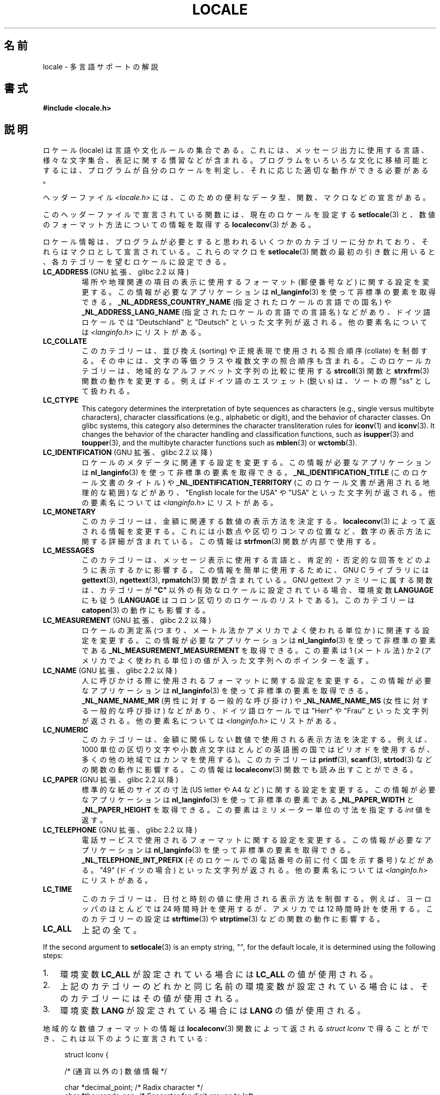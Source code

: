 .\" Copyright (c) 1993 by Thomas Koenig (ig25@rz.uni-karlsruhe.de)
.\" and Copyright (C) 2014 Michael Kerrisk <mtk.manpages@gmail.com>
.\"
.\" %%%LICENSE_START(VERBATIM)
.\" Permission is granted to make and distribute verbatim copies of this
.\" manual provided the copyright notice and this permission notice are
.\" preserved on all copies.
.\"
.\" Permission is granted to copy and distribute modified versions of this
.\" manual under the conditions for verbatim copying, provided that the
.\" entire resulting derived work is distributed under the terms of a
.\" permission notice identical to this one.
.\"
.\" Since the Linux kernel and libraries are constantly changing, this
.\" manual page may be incorrect or out-of-date.  The author(s) assume no
.\" responsibility for errors or omissions, or for damages resulting from
.\" the use of the information contained herein.  The author(s) may not
.\" have taken the same level of care in the production of this manual,
.\" which is licensed free of charge, as they might when working
.\" professionally.
.\"
.\" Formatted or processed versions of this manual, if unaccompanied by
.\" the source, must acknowledge the copyright and authors of this work.
.\" %%%LICENSE_END
.\"
.\" Modified Sat Jul 24 17:28:34 1993 by Rik Faith <faith@cs.unc.edu>
.\" Modified Sun Jun 01 17:16:34 1997 by Jochen Hein
.\"   <jochen.hein@delphi.central.de>
.\" Modified Thu Apr 25 00:43:19 2002 by Bruno Haible <bruno@clisp.org>
.\"
.\"*******************************************************************
.\"
.\" This file was generated with po4a. Translate the source file.
.\"
.\"*******************************************************************
.\"
.\" Japanese Version Copyright (c) 1997 HANATAKA Shinya
.\"         all rights reserved.
.\" Translated Wed Dec 24 21:08:08 JST 1997
.\"         by HANATAKA Shinya <hanataka@abyss.rim.or.jp>
.\" Modified Thu 14 Nov 2002 by NAKANO Takeo <nakano@apm.seikei.ac.jp>
.\"
.TH LOCALE 7 2019\-03\-06 Linux "Linux Programmer's Manual"
.SH 名前
locale \- 多言語サポートの解説
.SH 書式
.nf
\fB#include <locale.h>\fP
.fi
.SH 説明
ロケール (locale) は言語や文化ルールの集合である。 これには、メッセージ出力に使用する言語、 様々な文字集合、
表記に関する慣習などが含まれる。 プログラムをいろいろな文化に移植可能とするには、 プログラムが自分のロケールを判定し、
それに応じた適切な動作ができる必要がある。
.PP
ヘッダーファイル \fI<locale.h>\fP には、 このための便利なデータ型、 関数、 マクロなどの宣言がある。
.PP
このヘッダーファイルで宣言されている関数には、 現在のロケールを設定する \fBsetlocale\fP(3)
と、数値のフォーマット方法についての情報を取得する \fBlocaleconv\fP(3)  がある。
.PP
ロケール情報は、 プログラムが必要とすると思われるいくつかのカテゴリーに分かれており、 それらはマクロとして宣言されている。 これらのマクロを
\fBsetlocale\fP(3) 関数の最初の引き数に用いると、 各カテゴリーを望むロケールに設定できる。
.TP 
\fBLC_ADDRESS\fP (GNU 拡張、 glibc 2.2 以降)
.\" See ISO/IEC Technical Report 14652
場所や地理関連の項目の表示に使用するフォーマット (郵便番号など) に関する設定を変更する。 この情報が必要なアプリケーションは
\fBnl_langinfo\fP(3) を使って非標準の要素を取得できる。 \fB_NL_ADDRESS_COUNTRY_NAME\fP
(指定されたロケールの言語での国名) や \fB_NL_ADDRESS_LANG_NAME\fP (指定されたロケールの言語での言語名) などがあり、
ドイツ語ロケールでは "Deutschland" と "Deutsch" といった文字列が返される。 他の要素名については
\fI<langinfo.h>\fP にリストがある。
.TP 
\fBLC_COLLATE\fP
このカテゴリーは、 並び換え (sorting) や正規表現で使用される照合順序 (collate) を制御する。 その中には、
文字の等価クラスや複数文字の照合順序も含まれる。 このロケールカテゴリーは、 地域的なアルファベット文字列の比較に使用する \fBstrcoll\fP(3)
関数と \fBstrxfrm\fP(3) 関数の動作を変更する。例えばドイツ語のエスツェット (鋭い s)  は、ソートの際 "ss" として扱われる。
.TP 
\fBLC_CTYPE\fP
This category determines the interpretation of byte sequences as characters
(e.g., single versus multibyte characters), character classifications (e.g.,
alphabetic or digit), and the behavior of character classes.  On glibc
systems, this category also determines the character transliteration rules
for \fBiconv\fP(1)  and \fBiconv\fP(3).  It changes the behavior of the character
handling and classification functions, such as \fBisupper\fP(3)  and
\fBtoupper\fP(3), and the multibyte character functions such as \fBmblen\fP(3)  or
\fBwctomb\fP(3).
.TP 
\fBLC_IDENTIFICATION\fP (GNU 拡張、 glibc 2.2 以降)
.\" See ISO/IEC Technical Report 14652
ロケールのメタデータに関連する設定を変更する。 この情報が必要なアプリケーションは \fBnl_langinfo\fP(3)
を使って非標準の要素を取得できる。 \fB_NL_IDENTIFICATION_TITLE\fP (このロケール文書のタイトル) や
\fB_NL_IDENTIFICATION_TERRITORY\fP (このロケール文書が適用される地理的な範囲) などがあり、 "English
locale for the USA" や "USA" といった文字列が返される。 他の要素名については \fI<langinfo.h>\fP
にリストがある。
.TP 
\fBLC_MONETARY\fP
このカテゴリーは、 金額に関連する数値の表示方法を決定する。 \fBlocaleconv\fP(3)  によって返される情報を変更する。
これには小数点や区切りコンマの位置など、 数字の表示方法に関する詳細が含まれている。この情報は \fBstrfmon\fP(3)  関数が内部で使用する。
.TP 
\fBLC_MESSAGES\fP
このカテゴリーは、 メッセージ表示に使用する言語と、 肯定的・否定的な回答をどのように表示するかに影響する。 この情報を簡単に使用するために、 GNU
C ライブラリには \fBgettext\fP(3), \fBngettext\fP(3), \fBrpmatch\fP(3)  関数が含まれている。 GNU
gettext ファミリーに属する関数は、カテゴリーが \fB"C"\fP 以外の有効なロケールに設定されている場合、環境変数 \fBLANGUAGE\fP
にも従う (\fBLANGUAGE\fP はコロン区切りのロケールのリストである)。 このカテゴリーは \fBcatopen\fP(3) の動作にも影響する。
.TP 
\fBLC_MEASUREMENT\fP (GNU 拡張、 glibc 2.2 以降)
ロケールの測定系 (つまり、メートル法かアメリカでよく使われる単位か) に関連する設定を変更する。 この情報が必要なアプリケーションは
\fBnl_langinfo\fP(3) を使って非標準の要素である \fB_NL_MEASUREMENT_MEASUREMENT\fP を取得できる。 この要素は
1 (メートル法) か 2 (アメリカでよく使われる単位) の値が入った文字列へのポインターを返す。
.TP 
\fBLC_NAME\fP (GNU 拡張、 glibc 2.2 以降)
.\" See ISO/IEC Technical Report 14652
人に呼びかける際に使用されるフォーマットに関する設定を変更する。 この情報が必要なアプリケーションは \fBnl_langinfo\fP(3)
を使って非標準の要素を取得できる。 \fB_NL_NAME_NAME_MR\fP (男性に対する一般的な呼び掛け) や \fB_NL_NAME_NAME_MS\fP
(女性に対する一般的な呼び掛け) などがあり、 ドイツ語ロケールでは "Herr" や "Frau" といった文字列が返される。 他の要素名については
\fI<langinfo.h>\fP にリストがある。
.TP 
\fBLC_NUMERIC\fP
このカテゴリーは、 金額に関係しない数値で使用される表示方法を決定する。 例えば、 1000 単位の区切り文字や小数点文字
(ほとんどの英語圏の国ではピリオドを使用するが、 多くの他の地域ではカンマを使用する)。 このカテゴリーは \fBprintf\fP(3),
\fBscanf\fP(3), \fBstrtod\fP(3) などの関数の動作に影響する。 この情報は \fBlocaleconv\fP(3)
関数でも読み出すことができる。
.TP 
\fBLC_PAPER\fP (GNU 拡張、 glibc 2.2 以降)
.\" See ISO/IEC Technical Report 14652
標準的な紙のサイズの寸法 (US letter や A4 など) に関する設定を変更する。 この情報が必要なアプリケーションは
\fBnl_langinfo\fP(3) を使って非標準の要素である \fB_NL_PAPER_WIDTH\fP と \fB_NL_PAPER_HEIGHT\fP
を取得できる。 この要素はミリメーター単位の寸法を指定する \fIint\fP 値を返す。
.TP 
\fBLC_TELEPHONE\fP (GNU 拡張、 glibc 2.2 以降)
.\" See ISO/IEC Technical Report 14652
電話サービスで使用されるフォーマットに関する設定を変更する。 この情報が必要なアプリケーションは \fBnl_langinfo\fP(3)
を使って非標準の要素を取得できる。 \fB_NL_TELEPHONE_INT_PREFIX\fP (そのロケールでの電話番号の前に付く国を示す番号)
などがある。 "49" (ドイツの場合) といった文字列が返される。 他の要素名については \fI<langinfo.h>\fP
にリストがある。
.TP 
\fBLC_TIME\fP
このカテゴリーは、 日付と時刻の値に使用される表示方法を制御する。 例えば、 ヨーロッパのほとんどでは 24 時間時計を使用するが、 アメリカでは 12
時間時計を使用する。 このカテゴリーの設定は \fBstrftime\fP(3) や \fBstrptime\fP(3) などの関数の動作に影響する。
.TP 
\fBLC_ALL\fP
上記の全て。
.PP
If the second argument to \fBsetlocale\fP(3)  is an empty string, \fI""\fP, for
the default locale, it is determined using the following steps:
.IP 1. 3
環境変数 \fBLC_ALL\fP が設定されている場合には \fBLC_ALL\fP の値が使用される。
.IP 2.
上記のカテゴリーのどれかと同じ名前の環境変数が設定されている場合には、 そのカテゴリーにはその値が使用される。
.IP 3.
環境変数 \fBLANG\fP が設定されている場合には \fBLANG\fP の値が使用される。
.PP
地域的な数値フォーマットの情報は \fBlocaleconv\fP(3)  関数によって返される \fIstruct lconv\fP
で得ることができ、これは以下のように宣言されている:
.PP
.in +4n
.EX
struct lconv {

    /* (通貨以外の) 数値情報 */

    char *decimal_point;     /* Radix character */
    char *thousands_sep;     /* Separator for digit groups to left
                                of radix character */
    char *grouping;     /* Each element is the number of digits in
                           a group; elements with higher indices
                           are further left.  An element with value
                           CHAR_MAX means that no further grouping
                           is done.  An element with value 0 means
                           that the previous element is used for
                           all groups further left. */

    /* 残りのフィールドは通貨情報用である */

    char *int_curr_symbol;   /* First three chars are a currency
                                symbol from ISO 4217.  Fourth char
                                is the separator.  Fifth char
                                is \(aq\e0\(aq. */
    char *currency_symbol;   /* Local currency symbol */
    char *mon_decimal_point; /* Radix character */
    char *mon_thousands_sep; /* Like \fIthousands_sep\fP above */
    char *mon_grouping;      /* Like \fIgrouping\fP above */
    char *positive_sign;     /* Sign for positive values */
    char *negative_sign;     /* Sign for negative values */
    char  int_frac_digits;   /* International fractional digits */
    char  frac_digits;       /* Local fractional digits */
    char  p_cs_precedes;     /* 1 if currency_symbol precedes a
                                positive value, 0 if succeeds */
    char  p_sep_by_space;    /* 1 if a space separates
                                currency_symbol from a positive
                                value */
    char  n_cs_precedes;     /* 1 if currency_symbol precedes a
                                negative value, 0 if succeeds */
    char  n_sep_by_space;    /* 1 if a space separates
                                currency_symbol from a negative
                                value */
    /* Positive and negative sign positions:
       0 Parentheses surround the quantity and currency_symbol.
       1 The sign string precedes the quantity and currency_symbol.
       2 The sign string succeeds the quantity and currency_symbol.
       3 The sign string immediately precedes the currency_symbol.
       4 The sign string immediately succeeds the currency_symbol. */
    char  p_sign_posn;
    char  n_sign_posn;
};
.EE
.in
.SS "ロケール API の POSIX.1\-2008 での拡張"
POSIX.1\-2008 では、 ロケール API への多くの拡張が標準化されている。 これは GNU C ライブラリのバージョン 2.3
で初めて登場した実装に基づいている。 これらの拡張は、 従来のロケール API
がマルチスレッドアプリケーションや複数のロケールを扱う必要があるアプリケーションとうまく組み合わせて使うことができない問題を解決するために設計された。
.PP
この拡張は、 ロケールオブジェクトの作成、操作のための新しい関数 (\fBnewlocale\fP(3), \fBfreelocale\fP(3),
\fBduplocale\fP(3), \fBuselocale\fP(3)) とサフィックス "_l" が付いた新しいライブラリ関数
(\fBtoupper_l\fP(3) など) で構成される。 新しいライブラリ関数は、 従来のロケール依存の API (\fBtoupper\fP(3) など)
を関数実行時に適用するロケールオブジェクトの指定ができるように拡張したものである。
.SH 環境変数
以下の環境変数が \fBnewlocale\fP(3) と \fBsetlocale\fP(3) で使用される。 したがって、
特権を持たないロケールを参照するすべてのプログラムに影響がある。
.TP 
\fBLOCPATH\fP
A list of pathnames, separated by colons (\(aq:\(aq), that should be used to
find locale data.  If this variable is set, only the individual compiled
locale data files from \fBLOCPATH\fP and the system default locale data path
are used; any available locale archives are not used (see \fBlocaledef\fP(1)).
The individual compiled locale data files are searched for under
subdirectories which depend on the currently used locale.  For example, when
\fIen_GB.UTF\-8\fP is used for a category, the following subdirectories are
searched for, in this order: \fIen_GB.UTF\-8\fP, \fIen_GB.utf8\fP, \fIen_GB\fP,
\fIen.UTF\-8\fP, \fIen.utf8\fP, and \fIen\fP.
.SH ファイル
.TP 
\fI/usr/lib/locale/locale\-archive\fP
通常のデフォルトのロケールアーカイブファイル
.TP 
\fI/usr/lib/locale\fP
コンパイルされたロケールファイルの通常のデフォルトのパス。
.SH 準拠
.\"
.\" The GNU gettext functions are specified in LI18NUX2000.
POSIX.1\-2001.
.SH 関連項目
\fBiconv\fP(1), \fBlocale\fP(1), \fBlocaledef\fP(1), \fBcatopen\fP(3), \fBgettext\fP(3),
\fBiconv\fP(3), \fBlocaleconv\fP(3), \fBmbstowcs\fP(3), \fBnewlocale\fP(3),
\fBngettext\fP(3), \fBnl_langinfo\fP(3), \fBrpmatch\fP(3), \fBsetlocale\fP(3),
\fBstrcoll\fP(3), \fBstrfmon\fP(3), \fBstrftime\fP(3), \fBstrxfrm\fP(3),
\fBuselocale\fP(3), \fBwcstombs\fP(3), \fBlocale\fP(5), \fBcharsets\fP(7),
\fBunicode\fP(7), \fButf\-8\fP(7)
.SH この文書について
この man ページは Linux \fIman\-pages\fP プロジェクトのリリース 5.10 の一部である。プロジェクトの説明とバグ報告に関する情報は
\%https://www.kernel.org/doc/man\-pages/ に書かれている。
